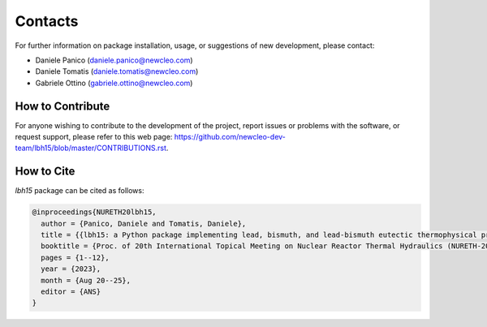 .. raw:: latex
  
  \setcounter{secnumdepth}{-1}

========
Contacts
========

For further information on package installation, usage, or 
suggestions of new development, please contact: 

- Daniele Panico (daniele.panico@newcleo.com)
- Daniele Tomatis (daniele.tomatis@newcleo.com)
- Gabriele Ottino (gabriele.ottino@newcleo.com)

+++++++++++++++++
How to Contribute
+++++++++++++++++

For anyone wishing to contribute to the development of the project, report issues
or problems with the software, or request support, please refer to this
web page: https://github.com/newcleo-dev-team/lbh15/blob/master/CONTRIBUTIONS.rst.

+++++++++++
How to Cite
+++++++++++

*lbh15* package can be cited as follows:

.. code-block:: latex

  @inproceedings{NURETH20lbh15,
    author = {Panico, Daniele and Tomatis, Daniele},
    title = {{lbh15: a Python package implementing lead, bismuth, and lead-bismuth eutectic thermophysical properties for fast reactor applications}},
    booktitle = {Proc. of 20th International Topical Meeting on Nuclear Reactor Thermal Hydraulics (NURETH-20), Washington DC, USA},
    pages = {1--12},
    year = {2023},
    month = {Aug 20--25},
    editor = {ANS}
  }